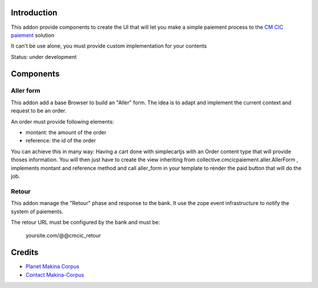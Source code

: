 Introduction
============

This addon provide components to create the UI that will let you make a simple
paiement process to the `CM CIC paiement <https://www.cmcicpaiement.fr/>`_ 
solution

It can't be use alone, you must provide custom implementation for
your contents

Status: under development

Components
==========

Aller form
----------

This addon add a base Browser to build an "Aller" form. The idea
is to adapt and implement the current context and request to be an order.

An order must provide following elements:

* montant: the amount of the order
* reference: the id of the order

You can achieve this in many way: Having a cart done with simplecartjs
with an Order content type that will provide thoses information. 
You will then just have to create the view inheriting from 
collective.cmcicpaiement.aller.AllerForm , implements montant and reference
method and call aller_form in your template to render the paid button that
will do the job.

Retour
------

This addon manage the "Retour" phase and response to the bank.
It use the zope event infrastructure to notify the system of paiements.

The retour URL must be configured by the bank and must be:

  yoursite.com/@@cmcic_retour


Credits
=======

|makinacom|_

* `Planet Makina Corpus <http://www.makina-corpus.org>`_
* `Contact Makina-Corpus <mailto:python@makina-corpus.org>`_

.. |makinacom| image:: http://depot.makina-corpus.org/public/logo.gif
.. _makinacom:  http://www.makina-corpus.com
